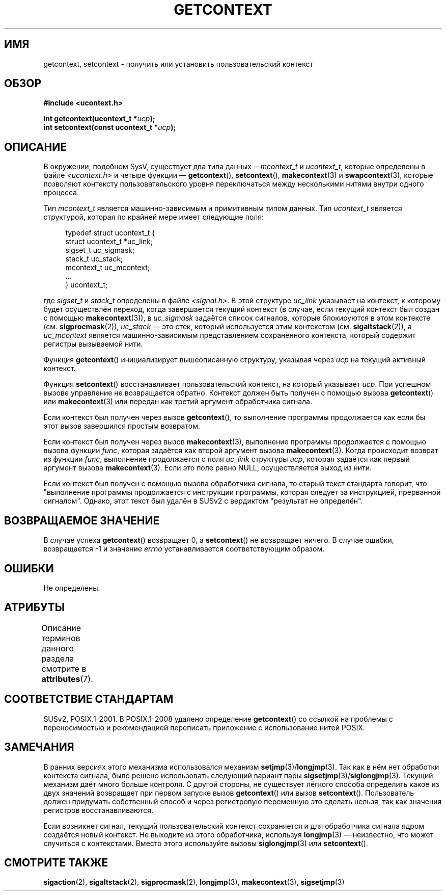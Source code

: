 .\" -*- mode: troff; coding: UTF-8 -*-
.\" Copyright (C) 2001 Andries Brouwer (aeb@cwi.nl)
.\"
.\" %%%LICENSE_START(VERBATIM)
.\" Permission is granted to make and distribute verbatim copies of this
.\" manual provided the copyright notice and this permission notice are
.\" preserved on all copies.
.\"
.\" Permission is granted to copy and distribute modified versions of this
.\" manual under the conditions for verbatim copying, provided that the
.\" entire resulting derived work is distributed under the terms of a
.\" permission notice identical to this one.
.\"
.\" Since the Linux kernel and libraries are constantly changing, this
.\" manual page may be incorrect or out-of-date.  The author(s) assume no
.\" responsibility for errors or omissions, or for damages resulting from
.\" the use of the information contained herein.  The author(s) may not
.\" have taken the same level of care in the production of this manual,
.\" which is licensed free of charge, as they might when working
.\" professionally.
.\"
.\" Formatted or processed versions of this manual, if unaccompanied by
.\" the source, must acknowledge the copyright and authors of this work.
.\" %%%LICENSE_END
.\"
.\"*******************************************************************
.\"
.\" This file was generated with po4a. Translate the source file.
.\"
.\"*******************************************************************
.TH GETCONTEXT 3 2017\-09\-15 Linux "Руководство программиста Linux"
.SH ИМЯ
getcontext, setcontext \- получить или установить пользовательский контекст
.SH ОБЗОР
\fB#include <ucontext.h>\fP
.PP
\fBint getcontext(ucontext_t *\fP\fIucp\fP\fB);\fP
.br
\fBint setcontext(const ucontext_t *\fP\fIucp\fP\fB);\fP
.SH ОПИСАНИЕ
В окружении, подобном SysV, существует два типа данных —\fImcontext_t\fP и
\fIucontext_t\fP, которые определены в файле \fI<ucontext.h>\fP и четыре
функции — \fBgetcontext\fP(), \fBsetcontext\fP(), \fBmakecontext\fP(3) и
\fBswapcontext\fP(3), которые позволяют контексту пользовательского уровня
переключаться между несколькими нитями внутри одного процесса.
.PP
Тип \fImcontext_t\fP является машинно\-зависимым и примитивным типом данных. Тип
\fIucontext_t\fP является структурой, которая по крайней мере имеет следующие
поля:
.PP
.in +4
.EX
typedef struct ucontext_t {
    struct ucontext_t *uc_link;
    sigset_t          uc_sigmask;
    stack_t           uc_stack;
    mcontext_t        uc_mcontext;
    ...
} ucontext_t;
.EE
.in
.PP
где \fIsigset_t\fP и \fIstack_t\fP определены в файле \fI<signal.h>\fP. В
этой структуре \fIuc_link\fP указывает на контекст, к которому будет
осуществлён переход, когда завершается текущий контекст (в случае, если
текущий контекст был создан с помощью  \fBmakecontext\fP(3)), в \fIuc_sigmask\fP
задаётся список сигналов, которые блокируются в этом контексте
(см. \fBsigprocmask\fP(2)), \fIuc_stack\fP \(em это стек, который используется
этим контекстом (см. \fBsigaltstack\fP(2)), а \fIuc_mcontext\fP является
машинно\-зависимым представлением сохранённого контекста, который содержит
регистры вызываемой нити.
.PP
Функция \fBgetcontext\fP() инициализирует вышеописанную структуру, указывая
через \fIucp\fP на текущий активный контекст.
.PP
Функция \fBsetcontext\fP() восстанавливает пользовательский контекст, на
который указывает \fIucp\fP. При успешном вызове управление не возвращается
обратно. Контекст должен быть получен с помощью вызова \fBgetcontext\fP() или
\fBmakecontext\fP(3) или передан как третий аргумент обработчика сигнала.
.PP
Если контекст был получен через вызов \fBgetcontext\fP(), то выполнение
программы продолжается как если бы этот вызов завершился простым возвратом.
.PP
Если контекст был получен через вызов \fBmakecontext\fP(3), выполнение
программы продолжается с помощью вызова функции \fIfunc\fP, которая задаётся
как второй аргумент вызова \fBmakecontext\fP(3). Когда происходит возврат из
функции \fIfunc\fP, выполнение продолжается с поля \fIuc_link\fP структуры \fIucp\fP,
которая задаётся как первый аргумент вызова \fBmakecontext\fP(3). Если это поле
равно NULL, осуществляется выход из нити.
.PP
Если контекст был получен с помощью вызова обработчика сигнала, то старый
текст стандарта говорит, что "выполнение программы продолжается с инструкции
программы, которая следует за инструкцией, прерванной сигналом". Однако,
этот текст был удалён в SUSv2 с вердиктом "результат не определён".
.SH "ВОЗВРАЩАЕМОЕ ЗНАЧЕНИЕ"
В случае успеха \fBgetcontext\fP() возвращает 0, а \fBsetcontext\fP() не
возвращает ничего. В случае ошибки, возвращается \-1 и значение \fIerrno\fP
устанавливается соответствующим образом.
.SH ОШИБКИ
Не определены.
.SH АТРИБУТЫ
Описание терминов данного раздела смотрите в \fBattributes\fP(7).
.TS
allbox;
lbw26 lb lb
l l l.
Интерфейс	Атрибут	Значение
T{
\fBgetcontext\fP(),
\fBsetcontext\fP()
T}	Безвредность в нитях	MT\-Safe race:ucp
.TE
.SH "СООТВЕТСТВИЕ СТАНДАРТАМ"
SUSv2, POSIX.1\-2001. В POSIX.1\-2008 удалено определение \fBgetcontext\fP() со
ссылкой на проблемы с переносимостью и рекомендацией переписать приложение с
использование нитей POSIX.
.SH ЗАМЕЧАНИЯ
В ранних версиях этого механизма использовался механизм
\fBsetjmp\fP(3)/\fBlongjmp\fP(3). Так как в нём нет обработки контекста сигнала,
было решено использовать следующий вариант пары
\fBsigsetjmp\fP(3)/\fBsiglongjmp\fP(3). Текущий механизм даёт много больше
контроля. С другой стороны, не существует лёгкого способа определить какое
из двух значений возвращает при первом запуске вызов \fBgetcontext\fP() или
вызов \fBsetcontext\fP(). Пользователь должен придумать собственный способ и
через регистровую переменную это сделать нельзя, так как значения регистров
восстанавливаются.
.PP
Если возникнет сигнал, текущий пользовательский контекст сохраняется и для
обработчика сигнала ядром создаётся новый контекст. Не выходите из этого
обработчика, используя \fBlongjmp\fP(3) \(em неизвестно, что может случиться с
контекстами. Вместо этого используйте вызовы \fBsiglongjmp\fP(3) или
\fBsetcontext\fP().
.SH "СМОТРИТЕ ТАКЖЕ"
\fBsigaction\fP(2), \fBsigaltstack\fP(2), \fBsigprocmask\fP(2), \fBlongjmp\fP(3),
\fBmakecontext\fP(3), \fBsigsetjmp\fP(3)
